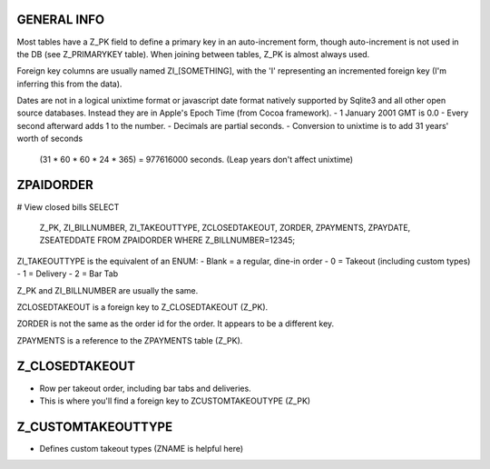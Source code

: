 GENERAL INFO
============
Most tables have a Z_PK field to define a primary key in an auto-increment
form, though auto-increment is not used in the DB (see Z_PRIMARYKEY table).
When joining between tables, Z_PK is almost always used.

Foreign key columns are usually named ZI_[SOMETHING], with the 'I' representing
an incremented foreign key (I'm inferring this from the data).

Dates are not in a logical unixtime format or javascript date format natively
supported by Sqlite3 and all other open source databases. Instead they are in
Apple's Epoch Time (from Cocoa framework).
- 1 January 2001 GMT is 0.0
- Every second afterward adds 1 to the number.
- Decimals are partial seconds.
- Conversion to unixtime is to add 31 years' worth of seconds
  (31 * 60 * 60 * 24 * 365) = 977616000 seconds.
  (Leap years don't affect unixtime)

ZPAIDORDER
==========
# View closed bills
SELECT
    Z_PK,
    ZI_BILLNUMBER,
    ZI_TAKEOUTTYPE,
    ZCLOSEDTAKEOUT,
    ZORDER,
    ZPAYMENTS,
    ZPAYDATE,
    ZSEATEDDATE
    FROM ZPAIDORDER
    WHERE Z_BILLNUMBER=12345;

ZI_TAKEOUTTYPE is the equivalent of an ENUM:
- Blank = a regular, dine-in order
- 0 = Takeout (including custom types)
- 1 = Delivery
- 2 = Bar Tab

Z_PK and ZI_BILLNUMBER are usually the same.

ZCLOSEDTAKEOUT is a foreign key to Z_CLOSEDTAKEOUT (Z_PK).

ZORDER is not the same as the order id for the order. It appears to be a
different key.

ZPAYMENTS is a reference to the ZPAYMENTS table (Z_PK).

Z_CLOSEDTAKEOUT
===============
- Row per takeout order, including bar tabs and deliveries.
- This is where you'll find a foreign key to ZCUSTOMTAKEOUTYPE (Z_PK)

Z_CUSTOMTAKEOUTTYPE
===================
- Defines custom takeout types (ZNAME is helpful here)

